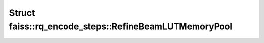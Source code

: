 Struct faiss::rq_encode_steps::RefineBeamLUTMemoryPool
======================================================

.. doxygenstruct:: faiss::rq_encode_steps::RefineBeamLUTMemoryPool
